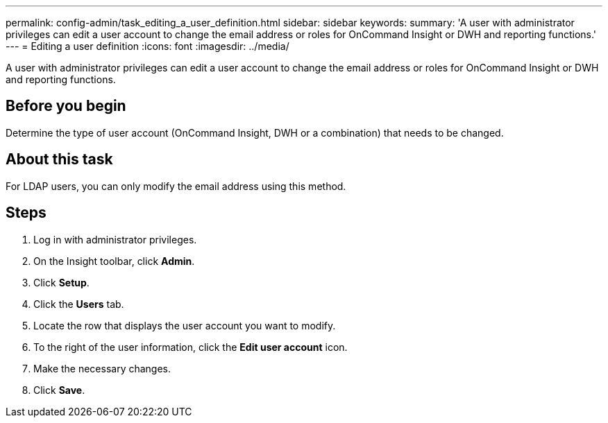 ---
permalink: config-admin/task_editing_a_user_definition.html
sidebar: sidebar
keywords: 
summary: 'A user with administrator privileges can edit a user account to change the email address or roles for OnCommand Insight or DWH and reporting functions.'
---
= Editing a user definition
:icons: font
:imagesdir: ../media/

[.lead]
A user with administrator privileges can edit a user account to change the email address or roles for OnCommand Insight or DWH and reporting functions.

== Before you begin

Determine the type of user account (OnCommand Insight, DWH or a combination) that needs to be changed.

== About this task

For LDAP users, you can only modify the email address using this method.

== Steps

. Log in with administrator privileges.
. On the Insight toolbar, click *Admin*.
. Click *Setup*.
. Click the *Users* tab.
. Locate the row that displays the user account you want to modify.
. To the right of the user information, click the *Edit user account* icon.
. Make the necessary changes.
. Click *Save*.
